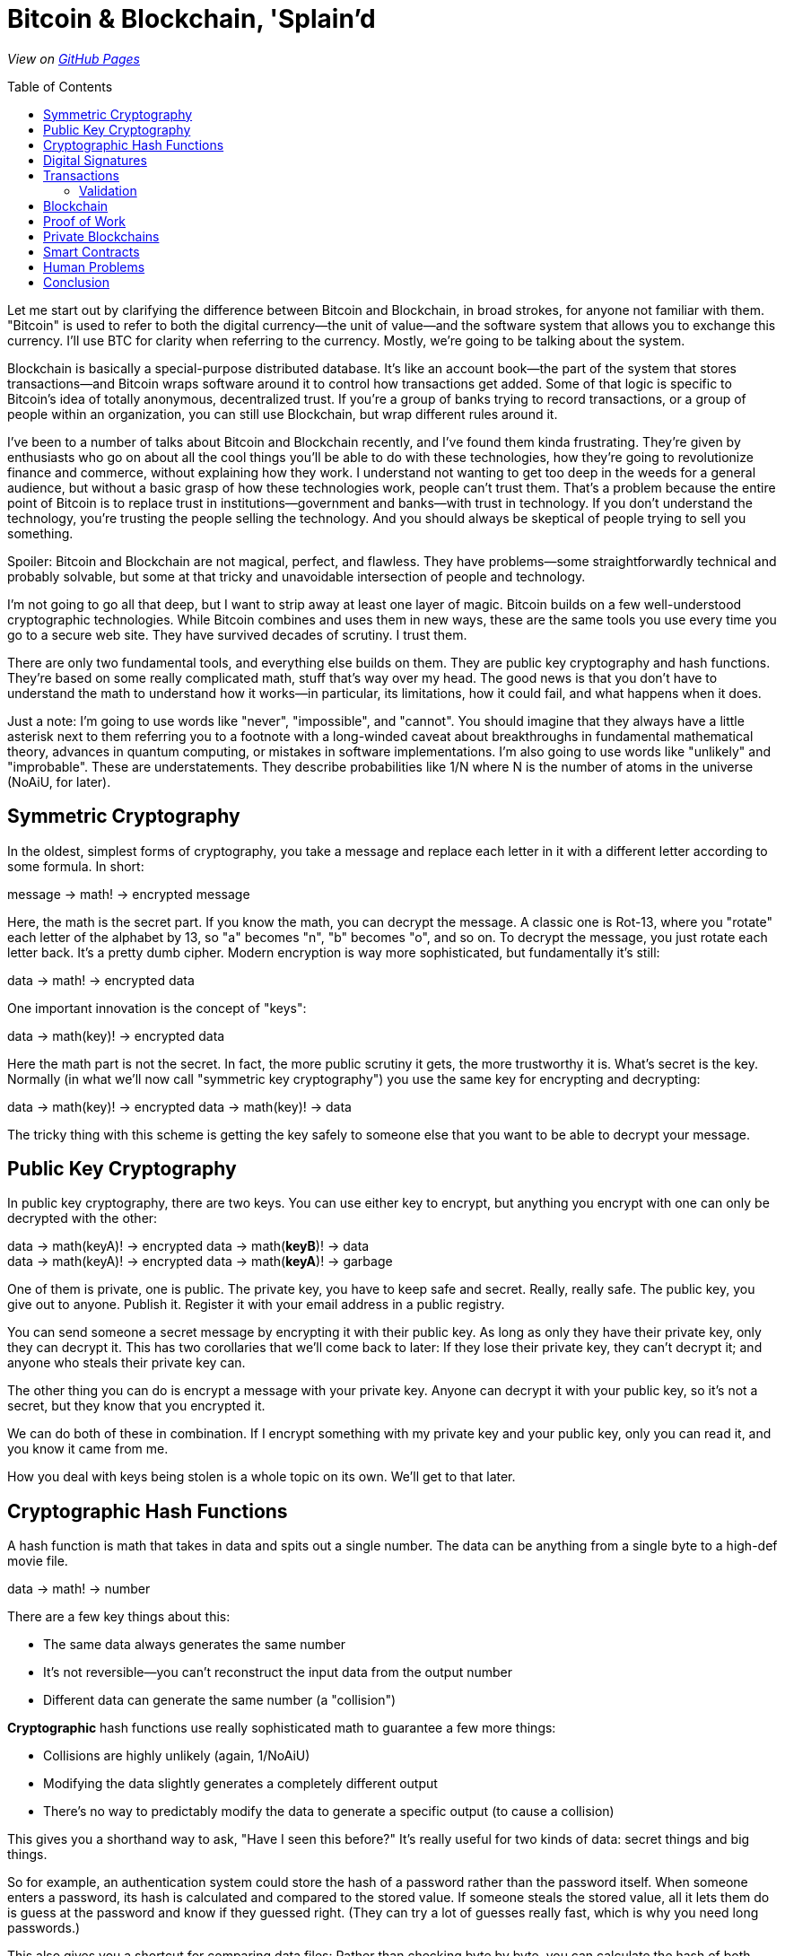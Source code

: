 = Bitcoin & Blockchain, 'Splain'd
// asciidoctor -o index.html README.adoc
:source-highlighter: pygments // coderay, highlightjs, prettify, and pygments
:toc:
:toc-placement!:
:toclevels: 2

_View on http://bluegraybox.github.io/BTCSplain/[GitHub Pages]_

toc::[]

Let me start out by clarifying the difference between Bitcoin and Blockchain, in broad strokes, for anyone not familiar with them.
"Bitcoin" is used to refer to both the digital currency--the unit of value--and the software system that allows you to exchange this currency.
I'll use BTC for clarity when referring to the currency.
Mostly, we're going to be talking about the system.

Blockchain is basically a special-purpose distributed database.
It's like an account book--the part of the system that stores transactions--and Bitcoin wraps software around it to control how transactions get added.
Some of that logic is specific to Bitcoin's idea of totally anonymous, decentralized trust.
If you're a group of banks trying to record transactions, or a group of people within an organization, you can still use Blockchain, but wrap different rules around it.

I've been to a number of talks about Bitcoin and Blockchain recently, and I've found them kinda frustrating.
They're given by enthusiasts who go on about all the cool things you'll be able to do with these technologies, how they're going to revolutionize finance and commerce, without explaining how they work.
I understand not wanting to get too deep in the weeds for a general audience, but without a basic grasp of how these technologies work, people can't trust them.
That's a problem because the entire point of Bitcoin is to replace trust in institutions--government and banks--with trust in technology.
If you don't understand the technology, you're trusting the people selling the technology.
And you should always be skeptical of people trying to sell you something.

Spoiler: Bitcoin and Blockchain are not magical, perfect, and flawless.
They have problems--some straightforwardly technical and probably solvable, but some at that tricky and unavoidable intersection of people and technology.

I'm not going to go all that deep, but I want to strip away at least one layer of magic.
Bitcoin builds on a few well-understood cryptographic technologies.
While Bitcoin combines and uses them in new ways, these are the same tools you use every time you go to a secure web site.
They have survived decades of scrutiny.
I trust them.

There are only two fundamental tools, and everything else builds on them.
They are public key cryptography and hash functions.
They're based on some really complicated math, stuff that's way over my head.
The good news is that you don't have to understand the math to understand how it works--in particular, its limitations, how it could fail, and what happens when it does.

Just a note: I'm going to use words like "never", "impossible", and "cannot".
You should imagine that they always have a little asterisk next to them referring you to a footnote with a long-winded caveat about breakthroughs in fundamental mathematical theory, advances in quantum computing, or mistakes in software implementations.
I'm also going to use words like "unlikely" and "improbable". These are understatements.
They describe probabilities like 1/N where N is the number of atoms in the universe (NoAiU, for later).

== Symmetric Cryptography

In the oldest, simplest forms of cryptography, you take a message and replace each letter in it with a different letter according to some formula.
In short:

****
message -> math! -> encrypted message
****

Here, the math is the secret part. If you know the math, you can decrypt the message.
A classic one is Rot-13, where you "rotate" each letter of the alphabet by 13, so "a" becomes "n", "b" becomes "o", and so on.
To decrypt the message, you just rotate each letter back.
It's a pretty dumb cipher.
Modern encryption is way more sophisticated, but fundamentally it's still:

****
data -> math! -> encrypted data
****

One important innovation is the concept of "keys":

****
data -> math(key)! -> encrypted data
****

Here the math part is not the secret.
In fact, the more public scrutiny it gets, the more trustworthy it is.
What's secret is the key.
Normally (in what we'll now call "symmetric key cryptography") you use the same key for encrypting and decrypting:

****
data -> math(key)! -> encrypted data -> math(key)! -> data
****

The tricky thing with this scheme is getting the key safely to someone else that you want to be able to decrypt your message.

== Public Key Cryptography

In public key cryptography, there are two keys.
You can use either key to encrypt, but anything you encrypt with one can only be decrypted with the other:

****
data -> math(keyA)! -> encrypted data -> math(*keyB*)! -> data +
data -> math(keyA)! -> encrypted data -> math(*keyA*)! -> garbage
****

One of them is private, one is public.
The private key, you have to keep safe and secret. Really, really safe.
The public key, you give out to anyone. Publish it.
Register it with your email address in a public registry.

You can send someone a secret message by encrypting it with their public key.
As long as only they have their private key, only they can decrypt it.
This has two corollaries that we'll come back to later: If they lose their private key, they can't decrypt it; and anyone who steals their private key can.

The other thing you can do is encrypt a message with your private key.
Anyone can decrypt it with your public key, so it's not a secret, but they know that you encrypted it.

We can do both of these in combination.
If I encrypt something with my private key and your public key, only you can read it, and you know it came from me.

How you deal with keys being stolen is a whole topic on its own. We'll get to that later.

== Cryptographic Hash Functions

A hash function is math that takes in data and spits out a single number.
The data can be anything from a single byte to a high-def movie file.

****
data -> math! -> number
****

There are a few key things about this:

* The same data always generates the same number
* It's not reversible--you can't reconstruct the input data from the output number
* Different data can generate the same number (a "collision")

*Cryptographic* hash functions use really sophisticated math to guarantee a few more things:

* Collisions are highly unlikely (again, 1/NoAiU)
* Modifying the data slightly generates a completely different output
* There's no way to predictably modify the data to generate a specific output (to cause a collision)

This gives you a shorthand way to ask, "Have I seen this before?"
It's really useful for two kinds of data: secret things and big things.

So for example, an authentication system could store the hash of a password rather than the password itself.
When someone enters a password, its hash is calculated and compared to the stored value.
If someone steals the stored value, all it lets them do is guess at the password and know if they guessed right.
(They can try a lot of guesses really fast, which is why you need long passwords.)

This also gives you a shortcut for comparing data files: Rather than checking byte by byte, you can calculate the hash of both, and compare those.

For developers, the most familiar use of hashes is Git.
It keeps hashes of files so it knows if they've changed, and each commit is identified by a hash of everything in it.

As another example, I wrote https://gist.github.com/bluegraybox/228fc0ab333d2268f16e3b73c0cc2c36[a tiny Ruby script] to go through all my MP3 files to look for duplicates.
It reads each file, calculates a hash for it, and keeps a look-up table of hashes to file paths.
If the hash is already in the dictionary, it prints out a message with the old and new file paths.

[source,ruby]
----
digests = {}
Find.find( dir ) do |f|
    if File.file?( f ) and File.size?( f ) then
        d = MD5.file( f ).hexdigest
        if digests[d] then
            puts "Duplicates: #{digests[d]} and #{f}"
        else
            digests[d] = f
        end
    end
end
----

== Digital Signatures

As mentioned, I could encrypt a document with my private key, and anyone could decrypt it and verify that it came from me.
But a better option is to run the document through a hash function, then just encrypt the hash value with your private key. That's a digital signature.
The document is readable, but anyone can verify the signature by decrypting it with your public key, hashing the document, and comparing the two.

*Signing*

image:slides/img/signature-1.png[create signature]

*Verification*

image:slides/img/signature-2.png[verify signature]

== Transactions

Ok, now we're getting into the actual Bitcoin and Blockchain part of this.

When we talk about BTC payments, we imagine that it's like exchanging cash, and a lot of the hype around Bitcoin reinforces this.
But that's actually a really misleading metaphor.
The Blockchain is like a big account book with every transaction ever written in it.
The only reason it's anonymous is that everyone is only identified by their public key.
(And any one person can use multiple keys to muddy the waters.)

With other financial accounts, like checking or credit, you have a balance, and transactions modify that balance.
Bitcoin doesn't store a balance: it has to be calculated by summing up all the payments to you that you haven't spent.

So when you make a payment, you don't have a pool of money to pay it out of; you have a bunch of individual transactions.
You have to say something like "take that 5 BTC from transaction 13a16... and give it to 72fc3...."

For reasons we'll get into later, you can't spend part of a transaction. It all has to go somewhere.
What you can do is split it up and pay some of it back to yourself.
"From transaction 13a16... give 2 BTC to 72fc3... and 3 BTC to 43b46...."

image:slides/img/transactions-1.png[split payment]

You can also do many-to-one or many-to-many transactions.
You can take a bunch of little payments you've received, combine them into one bigger payment to someone else, and pay the difference back to yourself.

image:slides/img/transactions-2.png[many-to-many]

Or just collect them all into a single transaction.

image:slides/img/transactions-3.png[condense]

=== Validation

A Transaction, as it's recorded in the Blockchain, is a set of inputs and outputs--payments from and to.
Every input is the output from a previous transaction.
You take payments that were made to you, and use them to pay someone else.

So how is ownership enforced? What stops you from pretending to be someone else?

The transaction output doesn't just have a public key; it has a little executable script that is used to verify any claims to it.
The script takes a public key and a signature of its own transaction as inputs--that's what you have to provide to claim it.
The script checks that the public key is the one expected, uses that public key to decrypt the signature provided, and compares that to the hash of its own transaction.
That proves that the claimant has the private key matching the public key required.
The process is:

image:slides/img/verification.png[verify]

In pseudocode, that's:

    function valid(signature, publicKey) {
        return hash(publicKey) == "43b46ef2e61a3d6a725fe70fe2b3adaadbca7348" &&
            decrypt(signature, publicKey) == hash(inputTransactionBytes())
    }

Here's a full example transaction from the https://en.bitcoin.it/wiki/Transaction#Principle_example_of_a_Bitcoin_transaction_with_1_input_and_1_output_only[Bitcoin wiki].
----
Input:
Previous tx: f5d8ee39a430901c91a5917b9f2dc19d6d1a0e9cea205b009ca73dd04470b9a6
Index: 0
scriptSig: 304502206e21798a42fae0e854281abd38bacd1aeed3ee3738d9e1446618c4571d10
90db022100e2ac980643b0b82c0e88ffdfec6b64e3e6ba35e7ba5fdd7d5d6cc8d25c6b241501

Output:
Value: 5000000000
scriptPubKey: OP_DUP OP_HASH160 404371705fa9bd789a2fcd52d2c580b65d35549d
OP_EQUALVERIFY OP_CHECKSIG
----

That's the scripting language at the bottom. It actually includes a hash of the public key, not the full key, which is more anonymous and more compact.
"scriptSig" is the signature and public key that will be fed into the script for the input ("Previous tx").
Also note that the input section doesn't have an amount--that comes from the previous transaction.
("Index" says which output we're claiming.)

So a chain of transactions could look like:

image:slides/img/transaction.png[transactions]

Ok, so I can create a new transaction that takes BTC from previous transactions and transfers it to someone else.
And we've got a mechanism that lets someone verify that I'm allowed to do that.
But part of that verification requires that they can look up the input transactions and know that they're valid.
Which means that all of _their_ inputs have to have been validated.
And so on and so on.
How do we store that transaction history and not have to validate the whole chain of previous transactions?

== Blockchain

That brings us to the actual Blockchain.
Rather than validating and storing each transaction individually, they're grouped into blocks, along with header data which includes hashes of its own transactions and of the previous block's header.
Modifying an earlier block would change its hash, making any tampering evident.

image:slides/img/blockchain.png[Blockchain]

As new transactions are added, it also updates an index (like a database index).
This allow verifiers to quickly look up individual transactions.
By removing transactions from the index when their outputs are all spent, it solves another problem: double-spending.
If I have an input that gives me 2 BTC, I can create two new transactions that transfer it to different people.
Each of those looks valid on its own, but we can't allow both of them.
If they're in the same block, it's easy to catch, but we also need to be able to check against historical transactions.

== Proof of Work

So far, there's no reason the Blockchain couldn't be a centralized database.
All transactions get sent to it, it validates them and adds them to the Blockchain.
Simple.
And for some of the use cases people talk about, they could totally do that.

But the entire point of Bitcoin is to avoid that central authority.
Everyone has their own copy of the database.
Everyone can validate a block of transactions and send it out to the rest of the network to add to their chains.
But the chain needs to be consistent.
 Everyone needs to agree on what transactions have happened.
With thousands of people trying to add new blocks to the chain all the time, how do you decide which one to add?
(This is another reason transactions are validated in blocks, rather than individually.)
You could choose one at random, but how do you do that if nobody is in charge to do the choosing?
The solution to this problem is what makes Bitcoin Bitcoin, and it's really simple and elegant.

If you calculate the hash for a transaction block, you'll get a number that's effectively random.
When you look at that random output as a binary number, there's a 50% chance that the first bit will be zero, a 25% chance that the first two bits will be zero, and so on.
By the time you get to 40 bits, you're talking about one in a trillion.

So what Bitcoin does is add a Nonce field, a sort of filler, to the transaction block.
It has no effect except to change the hash value of the block.
For the block itself to be valid, its hash has to have at least a certain number of leading zeros.

To find a filler value that will make the block validate is a matter of brute force guesswork:
Set a new random number, calculate the hash, see if it matches, try again.
Given the total compute power of the network, you can estimate how long it would take to find a hash with a certain number of leading zeros.
The Bitcoin software actually adjusts the number of leading zeros required so that the time required to find a valid block remains fairly constant, at around ten minutes.

image:slides/img/proof_of_work.png[proof of work]

A nice thing about this is that nobody has to agree in advance what the block of transactions is.
(Since it's a distributed network, everyone will receive transactions in a slightly different order.)
Everyone can work on validating their own block, and the first one to generate a valid block broadcasts it.
Everyone else checks that it's valid and adds it to their chain.
They stop work on their block, discard any transactions that were added in the new block, and start building a new block.

== Private Blockchains

Now let's step away from Bitcoin, because a lot of the interest in the commercial world is in separating out the Blockchain and defining different rules to manage it.
Again, Bitcoin's focus is on anonymity and untrusted participants.
In commercial uses, especially in financial services, there can be a high degree of trust between the participants--say, a banking consortium--and
regulatory requirements that users _not_ be anonymous--Know Your Customer (KYC) and Anti Money Laudering (AML).

Remember that the delay introduced by the proof-of-work serves two purposes:
to randomize the selection of the next block, and to reduce the chance of more than one valid blocks being sent out at the same time.
Within a smaller network of trusted participants--a couple hundred banks--you could use a much more lightweight consensus protocol, reducing latency and increasing transaction volume.
As we'll see later, that's important if you want to get to "VISA scale".

You could also use Blockchain to record transfers of something other than BTC.
While we may think of it as a payment system, it's really a record of ownership and exchange of property.
In the Bitcoin blockchain, that's BTC, but it could be car titles, diamonds, artwork, or land.
That opens up a lot of exciting possibilities.

Scaling up Blockchain to large transaction volumes may effectively rule out amateurs.
It's an ever-growing database of every transaction ever.
Right now, Bitcoin's blockchain takes up https://blockchain.info/charts/blocks-size[70 GB] and contains https://blockchain.info/charts/n-transactions-total[140 million transactions],
about what https://usa.visa.com/run-your-business/small-business-tools/retail.html[Visa handles every day].
At VISA scale, it would grow by 25 TB a year.
Also, just transferring that data would eat up 6.5 Mbps on average.

Private blockchains can also use different consensus algorithms to allow faster validation.
Bitcoin's proof-of-work limits it to about 7 transactions per second, compared to 115 for Paypal and 2000-4000 for Visa.

== Smart Contracts

When we were looking at the example Bitcoin transaction, you may have been wondering why transaction outputs include this complicated validation script, rather than just a public key.
What using a script lets you do is define other conditions for validating the transaction.

In a simple example, the script could require two out of three signatures: a buyer, seller, and arbitrator.
The seller can't claim the payment on their own.
If the buyer is happy, they sign it.
If not, the arbitrator can sign or not sign, depending on their judgement.
The buyer and seller still need a real-world trust that the arbitrator is honest.

If instead, it's a bet on the outcome of a sports game or the price of a stock, the arbitrator could be a program that uses web services to detect if the right conditions are met.
That's more efficient, but again, the participants are trusting that program.

Another example is a Kickstarter-style fundraiser.
Create a transaction that pays you 100 BTC, and allow anyone to add inputs to it.
Until they add up to 100 BTC, the transaction won't validate and you won't be able to spend it.
Once they do, you will.

In theory, you could also have transactions that are only valid after a certain date, but this capability was disabled in Bitcoin due to concerns about Denial-of-Service attacks.
It may well be workable in a private Blockchain network among trusted parties.
This would allow escrow transactions and returnable deposits.

There's an inherent limitation of Smart Contracts: The only way to mathematically guarantee that money can be paid in the future is to lock it up now.
Any transaction that pays someone in the future takes the money away from you today.
They won't be able to spend it until the time limit is up, but you won't either.
If you wanted your rent for the next year to be paid automatically every month with a Smart Contract, you'd effectively have to pay the full year up front.

== Human Problems

So there's a lot of potential here, but there's also a lot to worry about.
The mathematics of Blockchain may be flawless and elegant, but people aren't.

The biggest concern is key management, especially for consumer-facing applications.
As far as the Blockchain is concerned, you _are_ your private key: Someone who steals it becomes you; if you lose it, you cease to exist.
Even within the Bitcoin community, which is mostly pretty tech-savvy, there are plenty of horror stories of private keys lost to drive failures and such,
rendering thousands or millions of dollars worth of BTC unspendable.

You could set up some sort of scheme where all payments only required one of three public keys,
the other two being two backups you store offline or with some trusted third party.
But that only protects against loss, not theft, and opens up a whole world of other attacks.
Inevitably, any solution that allows you to recover from loss or theft of keys will as well.

Private keys can be stolen by anyone able to hack into your machine and copy out a file.
That's a pretty low bar in the security world.
The key can be password protected, but you know how bad most people are at setting secure passwords.
It's even easier for someone malicious to delete your private key.
They don't get your money, but you don't either.

Again, the mathematics of Blockchain may be flawless and elegant, but it's wrapped up in software written by humans.
Bitcoin has a https://nakedsecurity.sophos.com/2014/03/06/where-have-all-the-bitcoins-gone/[long history of implementation flaws] leading to significant losses.

There are also disagreements.
Remember that the Blockchain transaction is only one side of the deal: goods and/or services are also exchanged in the real world.
Blockchain doesn't allow for contested charges.
Unless the transaction has an arbitrator, as described above, there's no recourse for an unhappy buyer.

Even aside from theft, vandalism, and fraud, there are plain mistakes.
Typo an amount, or send it to the wrong address--once it's gone, it's gone.
There's no way to undo a transaction.
You can ask them nicely to give it back.
If you know who they are.
Without traceable identities and governing authority, there's no way to make them.

The only way to effectively cancel a transaction is to create a new transaction to transfer the value back.
But it's hard to separate that from the power to create arbitrary transactions.
For the case where the original key has been lost or stolen, the cancelling transfer would be to an different key.

== Conclusion

Ultimately, Blockchain is not some unique piece of technological magic.
It's a distributed database with some unusual characteristics.
If you're thinking of using it, you should be able to explain why it fits your business requirements better than something like Kafka, or a plain relational database.

There's a general caveat to automation (both software and mechanical):
Taking humans out of the loop may make the system more efficient, less error-prone, and less vulnerable to attack;
but it may also make blunders and successful attacks more damaging and harder to recover from.

I haven't heard any really well thought-out solutions to the concerns around key management.
Until I do, I think that's a show-stopper.
Private key as proof of identity works well when it works, but its failure modes are pretty disastrous.
In a public, consumer-facing Blockchain, it's unmanageable; in a private one, unnecessary.

Accountants don't use erasers, but they do strike things out.
It's good that Blockchain transactions can't be edited, but bad that they can't be cancelled.
Or again, good for efficiency, bad for resilience.

There may be a sweet spot for Blockchain in inter-bank settlements.
It's definitely getting a lot of interest there, but it's not clear whether that will turn into production use.
They have a relatively small number of players, external regulation and authorities, and they can dedicate professional resources to managing it.
It's an open question whether the efficiency gains offset the risk and cost of failures.

To its credit, Blockchain is a brilliant solution to its original problem: a trusted system of record maintained by an untrusted, distributed, global network with unreliable connectivity and latency.
Many things that most databases take as rare failure modes, it treats as normal behavior.
But it's less clear how useful it is outside that extreme environment.
